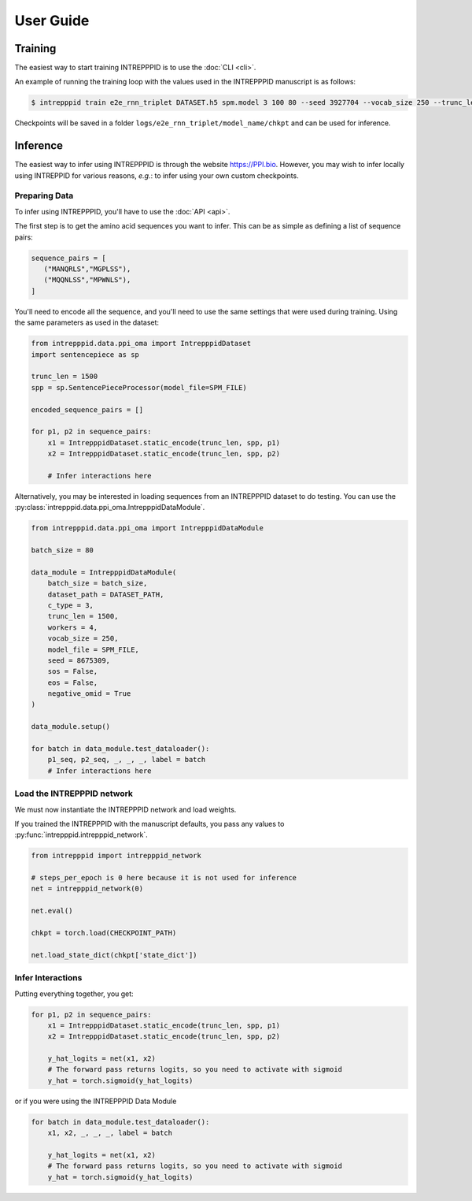 User Guide
==========

Training
--------

The easiest way to start training INTREPPPID is to use the :doc:`CLI <cli>`.

An example of running the training loop with the values used in the INTREPPPID manuscript is as follows:

.. code:: bash

    $ intrepppid train e2e_rnn_triplet DATASET.h5 spm.model 3 100 80 --seed 3927704 --vocab_size 250 --trunc_len 1500 --embedding_size 64 --rnn_num_layers 2 --rnn_dropout_rate 0.3 --variational_dropout false --bi_reduce last --workers 4 --embedding_droprate 0.3 --do_rate 0.3 --log_path logs/e2e_rnn_triplet --beta_classifier 2 --use_projection false --optimizer_type ranger21_xx --lr 1e-2

Checkpoints will be saved in a folder ``logs/e2e_rnn_triplet/model_name/chkpt`` and can be used for inference.

Inference
---------

The easiest way to infer using INTREPPPID is through the website `https://PPI.bio <https://ppi.bio>`_. However, you may wish to infer locally using INTREPPID for various reasons, `e.g.`: to infer using your own custom checkpoints.

Preparing Data
^^^^^^^^^^^^^^

To infer using INTREPPPID, you'll have to use the :doc:`API <api>`.

The first step is to get the amino acid sequences you want to infer. This can be as simple as defining a list of sequence pairs:

.. code:: python

    sequence_pairs = [
       ("MANQRLS","MGPLSS"),
       ("MQQNLSS","MPWNLS"),
    ]

You'll need to encode all the sequence, and you'll need to use the same settings that were used during training. Using the same parameters as used in the dataset:

.. code:: python

    from intrepppid.data.ppi_oma import IntrepppidDataset
    import sentencepiece as sp

    trunc_len = 1500
    spp = sp.SentencePieceProcessor(model_file=SPM_FILE)

    encoded_sequence_pairs = []

    for p1, p2 in sequence_pairs:
        x1 = IntrepppidDataset.static_encode(trunc_len, spp, p1)
        x2 = IntrepppidDataset.static_encode(trunc_len, spp, p2)

        # Infer interactions here


Alternatively, you may be interested in loading sequences from an INTREPPPID dataset to do testing. You can use the :py:class:`intrepppid.data.ppi_oma.IntrepppidDataModule`.

.. code:: python

    from intrepppid.data.ppi_oma import IntrepppidDataModule

    batch_size = 80

    data_module = IntrepppidDataModule(
        batch_size = batch_size,
        dataset_path = DATASET_PATH,
        c_type = 3,
        trunc_len = 1500,
        workers = 4,
        vocab_size = 250,
        model_file = SPM_FILE,
        seed = 8675309,
        sos = False,
        eos = False,
        negative_omid = True
    )

    data_module.setup()

    for batch in data_module.test_dataloader():
        p1_seq, p2_seq, _, _, _, label = batch
        # Infer interactions here

Load the INTREPPPID network
^^^^^^^^^^^^^^^^^^^^^^^^^^^

We must now instantiate the INTREPPPID network and load weights.

If you trained the INTREPPPID with the manuscript defaults, you pass any values to :py:func:`intrepppid.intrepppid_network`.

.. code:: python

    from intrepppid import intrepppid_network

    # steps_per_epoch is 0 here because it is not used for inference
    net = intrepppid_network(0)

    net.eval()

    chkpt = torch.load(CHECKPOINT_PATH)

    net.load_state_dict(chkpt['state_dict'])

Infer Interactions
^^^^^^^^^^^^^^^^^^

Putting everything together, you get:

.. code:: python

    for p1, p2 in sequence_pairs:
        x1 = IntrepppidDataset.static_encode(trunc_len, spp, p1)
        x2 = IntrepppidDataset.static_encode(trunc_len, spp, p2)

        y_hat_logits = net(x1, x2)
        # The forward pass returns logits, so you need to activate with sigmoid
        y_hat = torch.sigmoid(y_hat_logits)

or if you were using the INTREPPPID Data Module

.. code:: python

    for batch in data_module.test_dataloader():
        x1, x2, _, _, _, label = batch

        y_hat_logits = net(x1, x2)
        # The forward pass returns logits, so you need to activate with sigmoid
        y_hat = torch.sigmoid(y_hat_logits)

